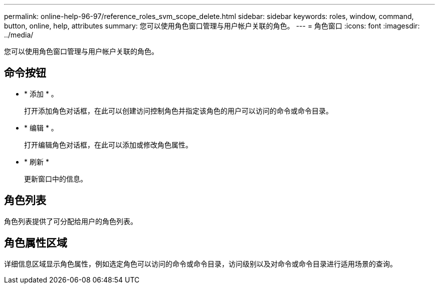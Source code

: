 ---
permalink: online-help-96-97/reference_roles_svm_scope_delete.html 
sidebar: sidebar 
keywords: roles, window, command, button, online, help, attributes 
summary: 您可以使用角色窗口管理与用户帐户关联的角色。 
---
= 角色窗口
:icons: font
:imagesdir: ../media/


[role="lead"]
您可以使用角色窗口管理与用户帐户关联的角色。



== 命令按钮

* * 添加 * 。
+
打开添加角色对话框，在此可以创建访问控制角色并指定该角色的用户可以访问的命令或命令目录。

* * 编辑 * 。
+
打开编辑角色对话框，在此可以添加或修改角色属性。

* * 刷新 *
+
更新窗口中的信息。





== 角色列表

角色列表提供了可分配给用户的角色列表。



== 角色属性区域

详细信息区域显示角色属性，例如选定角色可以访问的命令或命令目录，访问级别以及对命令或命令目录进行适用场景的查询。
